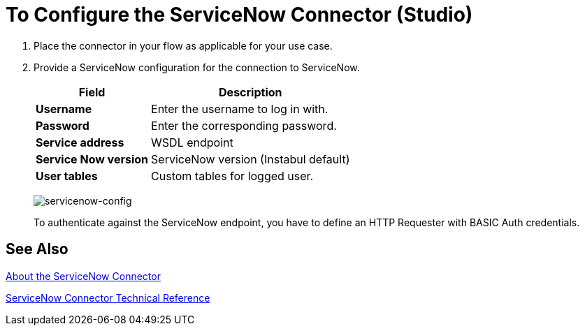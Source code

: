 = To Configure the ServiceNow Connector (Studio)
:keywords: anypoint studio, connector, endpoint, servicenow, http
:imagesdir: ./_images

[[configure]]
. Place the connector in your flow as applicable for your use case.
. Provide a ServiceNow configuration for the connection to ServiceNow.
+
[%header%autowidth.spread]
|===
|Field |Description
|*Username* |Enter the username to log in with.
|*Password* |Enter the corresponding password.
|*Service address* | WSDL endpoint
|*Service Now version* | ServiceNow version (Instabul default)
|*User tables*| Custom tables for logged user.
|===
+
image:servicenow-global-element-props.png[servicenow-config]
+
To authenticate against the ServiceNow endpoint, you have to define an HTTP Requester with BASIC Auth credentials.

== See Also

link:/connectors/servicenow-about[About the ServiceNow Connector]

link:/connectors/servicenow-reference[ServiceNow Connector Technical Reference]
